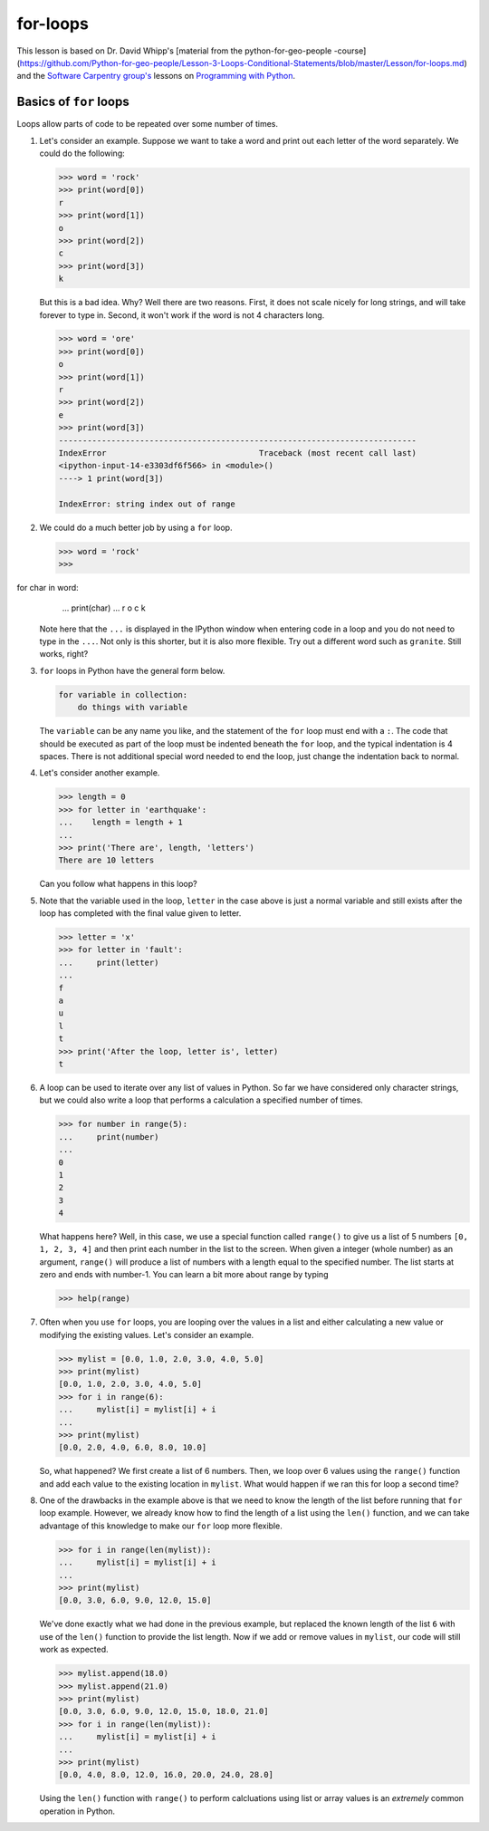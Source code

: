 for-loops
=============

This lesson is based on Dr. David Whipp's [material from the python-for-geo-people -course](https://github.com/Python-for-geo-people/Lesson-3-Loops-Conditional-Statements/blob/master/Lesson/for-loops.md) and the `Software Carpentry
group's <http://software-carpentry.org/>`__ lessons on `Programming with
Python <http://swcarpentry.github.io/python-novice-inflammation/>`__.

Basics of ``for`` loops
-----------------------

Loops allow parts of code to be repeated over some number of times.

1. Let's consider an example. Suppose we want to take a word and print
   out each letter of the word separately. We could do the following:

   .. code:: python

       >>> word = 'rock'
       >>> print(word[0])
       r
       >>> print(word[1])
       o
       >>> print(word[2])
       c
       >>> print(word[3])
       k

   But this is a bad idea. Why? Well there are two reasons. First, it
   does not scale nicely for long strings, and will take forever to type
   in. Second, it won't work if the word is not 4 characters long.

   .. code:: python

       >>> word = 'ore'
       >>> print(word[0])
       o
       >>> print(word[1])
       r
       >>> print(word[2])
       e
       >>> print(word[3])
       ---------------------------------------------------------------------------
       IndexError                                Traceback (most recent call last)
       <ipython-input-14-e3303df6f566> in <module>()
       ----> 1 print(word[3])

       IndexError: string index out of range

2. We could do a much better job by using a ``for`` loop.

   .. code:: python

       >>> word = 'rock'
       >>> for char in word:
       ...    print(char)
       ...
       r
       o
       c
       k

   Note here that the ``...`` is displayed in the IPython window when
   entering code in a loop and you do not need to type in the ``...``.
   Not only is this shorter, but it is also more flexible. Try out a
   different word such as ``granite``. Still works, right?
3. ``for`` loops in Python have the general form below.

   .. code:: python

       for variable in collection:
           do things with variable

   The ``variable`` can be any name you like, and the statement of the
   ``for`` loop must end with a ``:``. The code that should be executed
   as part of the loop must be indented beneath the ``for`` loop, and
   the typical indentation is 4 spaces. There is not additional special
   word needed to end the loop, just change the indentation back to
   normal.
4. Let's consider another example.

   .. code:: python

       >>> length = 0
       >>> for letter in 'earthquake':
       ...    length = length + 1
       ...
       >>> print('There are', length, 'letters')
       There are 10 letters

   Can you follow what happens in this loop?

5. Note that the variable used in the loop, ``letter`` in the case above
   is just a normal variable and still exists after the loop has
   completed with the final value given to letter.

   .. code:: python

       >>> letter = 'x'
       >>> for letter in 'fault':
       ...     print(letter)
       ...
       f
       a
       u
       l
       t
       >>> print('After the loop, letter is', letter)
       t

6. A loop can be used to iterate over any list of values in Python. So
   far we have considered only character strings, but we could also
   write a loop that performs a calculation a specified number of times.

   .. code:: python

       >>> for number in range(5):
       ...     print(number)
       ...
       0
       1
       2
       3
       4

   What happens here? Well, in this case, we use a special function
   called ``range()`` to give us a list of 5 numbers ``[0, 1, 2, 3, 4]``
   and then print each number in the list to the screen. When given a
   integer (whole number) as an argument, ``range()`` will produce a
   list of numbers with a length equal to the specified number. The list
   starts at zero and ends with number-1. You can learn a bit more about
   range by typing

   .. code:: python

       >>> help(range)

7. Often when you use ``for`` loops, you are looping over the values in
   a list and either calculating a new value or modifying the existing
   values. Let's consider an example.

   .. code:: python

       >>> mylist = [0.0, 1.0, 2.0, 3.0, 4.0, 5.0]
       >>> print(mylist)
       [0.0, 1.0, 2.0, 3.0, 4.0, 5.0]
       >>> for i in range(6):
       ...     mylist[i] = mylist[i] + i
       ...
       >>> print(mylist)
       [0.0, 2.0, 4.0, 6.0, 8.0, 10.0]

   So, what happened? We first create a list of 6 numbers. Then, we loop
   over 6 values using the ``range()`` function and add each value to
   the existing location in ``mylist``. What would happen if we ran this
   for loop a second time?

8. One of the drawbacks in the example above is that we need to know the
   length of the list before running that ``for`` loop example. However,
   we already know how to find the length of a list using the ``len()``
   function, and we can take advantage of this knowledge to make our
   ``for`` loop more flexible.

   .. code:: python

       >>> for i in range(len(mylist)):
       ...     mylist[i] = mylist[i] + i
       ...
       >>> print(mylist)
       [0.0, 3.0, 6.0, 9.0, 12.0, 15.0]

   We've done exactly what we had done in the previous example, but
   replaced the known length of the list ``6`` with use of the ``len()``
   function to provide the list length. Now if we add or remove values
   in ``mylist``, our code will still work as expected.

   .. code:: python

       >>> mylist.append(18.0)
       >>> mylist.append(21.0)
       >>> print(mylist)
       [0.0, 3.0, 6.0, 9.0, 12.0, 15.0, 18.0, 21.0]
       >>> for i in range(len(mylist)):
       ...     mylist[i] = mylist[i] + i
       ...
       >>> print(mylist)
       [0.0, 4.0, 8.0, 12.0, 16.0, 20.0, 24.0, 28.0]

   Using the ``len()`` function with ``range()`` to perform calcluations
   using list or array values is an *extremely* common operation in
   Python.

